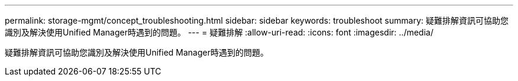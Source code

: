 ---
permalink: storage-mgmt/concept_troubleshooting.html 
sidebar: sidebar 
keywords: troubleshoot 
summary: 疑難排解資訊可協助您識別及解決使用Unified Manager時遇到的問題。 
---
= 疑難排解
:allow-uri-read: 
:icons: font
:imagesdir: ../media/


[role="lead"]
疑難排解資訊可協助您識別及解決使用Unified Manager時遇到的問題。
